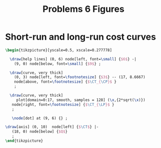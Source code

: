 #+STARTUP: indent hidestars content

#+TITLE: Problems 6 Figures

#+OPTIONS: header-args: latex :exports source :eval no :noweb yes



* Short-run and long-run cost curves

  #+begin_src latex :tangle fig-probl-6_1004-short-long.tex
    \begin{tikzpicture}[yscale=0.5, xscale=0.277778]

      \draw[help lines] (0, 6) node[left, font=\small] {$6$} -|
        (9, 0) node[below, font=\small] {$9$} ;

      \draw[curve, very thick]
        (0, 3) node[left, font=\footnotesize] {$3$} -- (17, 8.6667)
        node[above, font=\footnotesize] {$\CT_{\CP}$ }
        ;

      \draw[curve, very thick]
         plot[domain=0:17, smooth, samples = 128] (\x,{2*sqrt(\x)})
       node[right, font=\footnotesize] {$\CT_{\LP}$ }
       ;

       \node[dot] at (9, 6) {} ;

    \draw[axis] (0, 10)  node[left] {$\CT$} |-
       (18, 0) node[below] {$Q$}
       ;
    \end{tikzpicture}
   #+end_src
